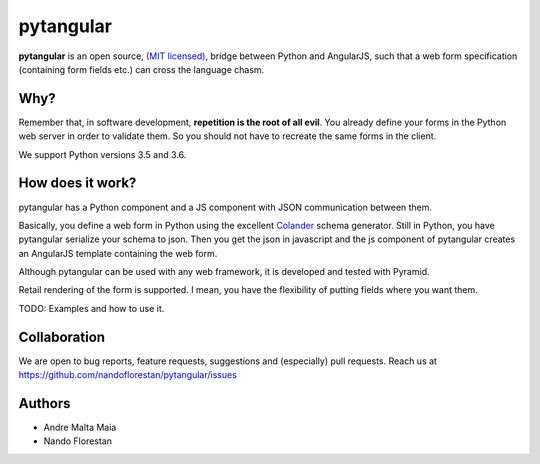 ==========
pytangular
==========

**pytangular** is an open source,
`(MIT licensed) <http://github.com/nandoflorestan/pytangular/blob/master/docs/LICENSE.rst>`_,
bridge between Python and AngularJS, such that a web form
specification (containing form fields etc.) can cross the language chasm.


Why?
====

Remember that, in software development, **repetition is the root of all evil**.
You already define your forms in the Python web server in order to validate
them. So you should not have to recreate the same forms in the client.

We support Python versions 3.5 and 3.6.


How does it work?
=================

pytangular has a Python component and a JS component with JSON communication
between them.

Basically, you define a web form in Python using the excellent
`Colander <https://pypi.python.org/pypi/colander>`_ schema generator.
Still in Python, you have pytangular serialize your schema to json.
Then you get the json in javascript and the js component of pytangular
creates an AngularJS template containing the web form.

Although pytangular can be used with any web framework, it is developed and
tested with Pyramid.

Retail rendering of the form is supported. I mean, you have the flexibility of putting fields where you want them.

TODO: Examples and how to use it.


Collaboration
=============

We are open to bug reports, feature requests, suggestions
and (especially) pull requests. Reach us at
https://github.com/nandoflorestan/pytangular/issues


Authors
=======

- Andre Malta Maia
- Nando Florestan
